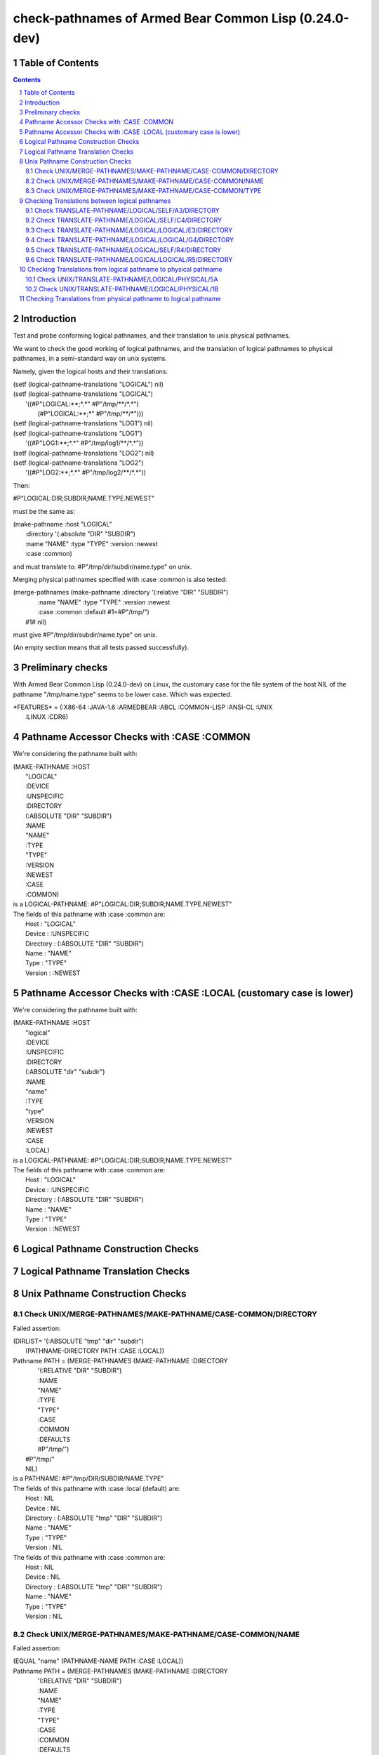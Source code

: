 .. comment .. comment -\*- mode:rst -\*-
.. comment

    Output of this script should be formated as a reStructured text,
    so that it can be rendered nicely and readably.



######################################################
check-pathnames of Armed Bear Common Lisp (0.24.0-dev)
######################################################



Table of Contents
#################

.. sectnum::
.. contents::


Introduction
############


Test and probe conforming logical pathnames, and their
translation to unix physical pathnames.

We want to check the good working of logical pathnames, and the
translation of logical pathnames to physical pathnames, in a
semi-standard way on unix systems.

Namely, given the logical hosts and their translations:


|      (setf (logical-pathname-translations "LOGICAL") nil)
|      (setf (logical-pathname-translations "LOGICAL") 
|            '((#P"LOGICAL:\*\*;\*.\*" #P"/tmp/\*\*/\*.\*")
|              (#P"LOGICAL:\*\*;\*"   #P"/tmp/\*\*/\*")))
|      (setf (logical-pathname-translations "LOG1") nil)
|      (setf (logical-pathname-translations "LOG1") 
|            '((#P"LOG1:\*\*;\*.\*" #P"/tmp/log1/\*\*/\*.\*"))
|      (setf (logical-pathname-translations "LOG2") nil)
|      (setf (logical-pathname-translations "LOG2") 
|            '((#P"LOG2:\*\*;\*.\*" #P"/tmp/log2/\*\*/\*.\*"))


Then:


|    #P"LOGICAL:DIR;SUBDIR;NAME.TYPE.NEWEST"


must be the same as:


|         (make-pathname :host "LOGICAL"
|                        :directory '(:absolute "DIR" "SUBDIR")
|                        :name "NAME" :type "TYPE" :version :newest
|                        :case :common)


and must translate to: #P"/tmp/dir/subdir/name.type" on unix.

Merging physical pathnames specified with :case :common is also tested:


|      (merge-pathnames (make-pathname :directory '(:relative "DIR" "SUBDIR")
|                                      :name "NAME" :type "TYPE" :version :newest
|                                      :case :common :default #1=#P"/tmp/")
|                        #1# nil)


must give #P"/tmp/dir/subdir/name.type" on unix.

(An empty section means that all tests passed successfully).


Preliminary checks
##################

With Armed Bear Common Lisp (0.24.0-dev) on Linux, the customary case for the 
file system of the host NIL of the pathname "/tmp/name.type" seems to be lower 
case.
Which was expected.





|    \*FEATURES\* = (:X86-64 :JAVA-1.6 :ARMEDBEAR :ABCL :COMMON-LISP :ANSI-CL :UNIX
|                  :LINUX :CDR6)






Pathname Accessor Checks with :CASE :COMMON
###########################################

We're considering the pathname built with:


|    (MAKE-PATHNAME :HOST
|                   "LOGICAL"
|                   :DEVICE
|                   :UNSPECIFIC
|                   :DIRECTORY
|                   (:ABSOLUTE "DIR" "SUBDIR")
|                   :NAME
|                   "NAME"
|                   :TYPE
|                   "TYPE"
|                   :VERSION
|                   :NEWEST
|                   :CASE
|                   :COMMON)
|    is a LOGICAL-PATHNAME: #P"LOGICAL:DIR;SUBDIR;NAME.TYPE.NEWEST"
|    The fields of this pathname with :case :common are:
|        Host      : "LOGICAL"
|        Device    : :UNSPECIFIC
|        Directory : (:ABSOLUTE "DIR" "SUBDIR")
|        Name      : "NAME"
|        Type      : "TYPE"
|        Version   : :NEWEST




Pathname Accessor Checks with :CASE :LOCAL (customary case is lower)
####################################################################

We're considering the pathname built with:


|    (MAKE-PATHNAME :HOST
|                   "logical"
|                   :DEVICE
|                   :UNSPECIFIC
|                   :DIRECTORY
|                   (:ABSOLUTE "dir" "subdir")
|                   :NAME
|                   "name"
|                   :TYPE
|                   "type"
|                   :VERSION
|                   :NEWEST
|                   :CASE
|                   :LOCAL)
|    is a LOGICAL-PATHNAME: #P"LOGICAL:DIR;SUBDIR;NAME.TYPE.NEWEST"
|    The fields of this pathname with :case :common are:
|        Host      : "LOGICAL"
|        Device    : :UNSPECIFIC
|        Directory : (:ABSOLUTE "DIR" "SUBDIR")
|        Name      : "NAME"
|        Type      : "TYPE"
|        Version   : :NEWEST




Logical Pathname Construction Checks
####################################



Logical Pathname Translation Checks
###################################



Unix Pathname Construction Checks
#################################



Check UNIX/MERGE-PATHNAMES/MAKE-PATHNAME/CASE-COMMON/DIRECTORY
==============================================================

Failed assertion: 

|    (DIRLIST= '(:ABSOLUTE "tmp" "dir" "subdir")
|              (PATHNAME-DIRECTORY PATH :CASE :LOCAL))




|    Pathname PATH = (MERGE-PATHNAMES (MAKE-PATHNAME :DIRECTORY
|                                                    '(:RELATIVE "DIR" "SUBDIR")
|                                                    :NAME
|                                                    "NAME"
|                                                    :TYPE
|                                                    "TYPE"
|                                                    :CASE
|                                                    :COMMON
|                                                    :DEFAULTS
|                                                    #P"/tmp/")
|                                     #P"/tmp/"
|                                     NIL)
|    is a PATHNAME: #P"/tmp/DIR/SUBDIR/NAME.TYPE"
|    The fields of this pathname with :case :local (default) are:
|        Host      : NIL
|        Device    : NIL
|        Directory : (:ABSOLUTE "tmp" "DIR" "SUBDIR")
|        Name      : "NAME"
|        Type      : "TYPE"
|        Version   : NIL
|    The fields of this pathname with :case :common are:
|        Host      : NIL
|        Device    : NIL
|        Directory : (:ABSOLUTE "tmp" "DIR" "SUBDIR")
|        Name      : "NAME"
|        Type      : "TYPE"
|        Version   : NIL



Check UNIX/MERGE-PATHNAMES/MAKE-PATHNAME/CASE-COMMON/NAME
=========================================================

Failed assertion: 

|    (EQUAL "name" (PATHNAME-NAME PATH :CASE :LOCAL))




|    Pathname PATH = (MERGE-PATHNAMES (MAKE-PATHNAME :DIRECTORY
|                                                    '(:RELATIVE "DIR" "SUBDIR")
|                                                    :NAME
|                                                    "NAME"
|                                                    :TYPE
|                                                    "TYPE"
|                                                    :CASE
|                                                    :COMMON
|                                                    :DEFAULTS
|                                                    #P"/tmp/")
|                                     #P"/tmp/"
|                                     NIL)
|    is a PATHNAME: #P"/tmp/DIR/SUBDIR/NAME.TYPE"
|    The fields of this pathname with :case :local (default) are:
|        Host      : NIL
|        Device    : NIL
|        Directory : (:ABSOLUTE "tmp" "DIR" "SUBDIR")
|        Name      : "NAME"
|        Type      : "TYPE"
|        Version   : NIL
|    The fields of this pathname with :case :common are:
|        Host      : NIL
|        Device    : NIL
|        Directory : (:ABSOLUTE "tmp" "DIR" "SUBDIR")
|        Name      : "NAME"
|        Type      : "TYPE"
|        Version   : NIL



Check UNIX/MERGE-PATHNAMES/MAKE-PATHNAME/CASE-COMMON/TYPE
=========================================================

Failed assertion: 

|    (EQUAL "type" (PATHNAME-TYPE PATH :CASE :LOCAL))




|    Pathname PATH = (MERGE-PATHNAMES (MAKE-PATHNAME :DIRECTORY
|                                                    '(:RELATIVE "DIR" "SUBDIR")
|                                                    :NAME
|                                                    "NAME"
|                                                    :TYPE
|                                                    "TYPE"
|                                                    :CASE
|                                                    :COMMON
|                                                    :DEFAULTS
|                                                    #P"/tmp/")
|                                     #P"/tmp/"
|                                     NIL)
|    is a PATHNAME: #P"/tmp/DIR/SUBDIR/NAME.TYPE"
|    The fields of this pathname with :case :local (default) are:
|        Host      : NIL
|        Device    : NIL
|        Directory : (:ABSOLUTE "tmp" "DIR" "SUBDIR")
|        Name      : "NAME"
|        Type      : "TYPE"
|        Version   : NIL
|    The fields of this pathname with :case :common are:
|        Host      : NIL
|        Device    : NIL
|        Directory : (:ABSOLUTE "tmp" "DIR" "SUBDIR")
|        Name      : "NAME"
|        Type      : "TYPE"
|        Version   : NIL



Checking Translations between logical pathnames
###############################################



Check TRANSLATE-PATHNAME/LOGICAL/SELF/A3/DIRECTORY
==================================================

Failed assertion: 

|    (AND (PATHNAMEP TRANSLATED) (PATHNAME-EQUAL TRANSLATED EXPECTED :CASE :COMMON))




|    Logical-Pathname PATH = #P"LOG1:ABC;DEF;NAME.TYP"
|    is a LOGICAL-PATHNAME: #P"LOG1:ABC;DEF;NAME.TYP"
|    The fields of this pathname with :case :common are:
|        Host      : "LOG1"
|        Device    : :UNSPECIFIC
|        Directory : (:ABSOLUTE "ABC" "DEF")
|        Name      : "NAME"
|        Type      : "TYP"
|        Version   : NIL



|    Logical-Pathname FROM-PAT = #P"LOG1:\*\*;\*.\*"
|    is a LOGICAL-PATHNAME: #P"LOG1:\*\*;\*.\*"
|    The fields of this pathname with :case :common are:
|        Host      : "LOG1"
|        Device    : :UNSPECIFIC
|        Directory : (:ABSOLUTE :WILD-INFERIORS)
|        Name      : :WILD
|        Type      : :WILD
|        Version   : NIL



|    Logical-Pathname TO-PAT = #P"LOG1:UVW;XYZ;\*.\*"
|    is a LOGICAL-PATHNAME: #P"LOG1:UVW;XYZ;\*.\*"
|    The fields of this pathname with :case :common are:
|        Host      : "LOG1"
|        Device    : :UNSPECIFIC
|        Directory : (:ABSOLUTE "UVW" "XYZ")
|        Name      : :WILD
|        Type      : :WILD
|        Version   : NIL



|    TRANSLATED = (CHECKED-TRANSLATE-PATHNAME PATH FROM-PAT TO-PAT) =
|    (:ERROR "Unsupported case in TRANSLATE-DIRECTORY-COMPONENTS.")



|    Logical-Pathname EXPECTED = #P"LOG1:UVW;XYZ;NAME.TYP"
|    is a LOGICAL-PATHNAME: #P"LOG1:UVW;XYZ;NAME.TYP"
|    The fields of this pathname with :case :common are:
|        Host      : "LOG1"
|        Device    : :UNSPECIFIC
|        Directory : (:ABSOLUTE "UVW" "XYZ")
|        Name      : "NAME"
|        Type      : "TYP"
|        Version   : NIL

translate-pathname should work within the same logical host.

Check TRANSLATE-PATHNAME/LOGICAL/SELF/C4/DIRECTORY
==================================================

Failed assertion: 

|    (AND (PATHNAMEP TRANSLATED) (PATHNAME-EQUAL TRANSLATED EXPECTED :CASE :COMMON))




|    Logical-Pathname PATH = #P"LOG1:ABC;DEF;NAME.TYP"
|    is a LOGICAL-PATHNAME: #P"LOG1:ABC;DEF;NAME.TYP"
|    The fields of this pathname with :case :common are:
|        Host      : "LOG1"
|        Device    : :UNSPECIFIC
|        Directory : (:ABSOLUTE "ABC" "DEF")
|        Name      : "NAME"
|        Type      : "TYP"
|        Version   : NIL



|    Logical-Pathname FROM-PAT = #P"LOG1:\*;\*;\*.\*"
|    is a LOGICAL-PATHNAME: #P"LOG1:\*;\*;\*.\*"
|    The fields of this pathname with :case :common are:
|        Host      : "LOG1"
|        Device    : :UNSPECIFIC
|        Directory : (:ABSOLUTE :WILD :WILD)
|        Name      : :WILD
|        Type      : :WILD
|        Version   : NIL



|    Logical-Pathname TO-PAT = #P"LOG1:UVW;\*;XYZ;\*.\*"
|    is a LOGICAL-PATHNAME: #P"LOG1:UVW;\*;XYZ;\*.\*"
|    The fields of this pathname with :case :common are:
|        Host      : "LOG1"
|        Device    : :UNSPECIFIC
|        Directory : (:ABSOLUTE "UVW" :WILD "XYZ")
|        Name      : :WILD
|        Type      : :WILD
|        Version   : NIL



|    TRANSLATED = (CHECKED-TRANSLATE-PATHNAME PATH FROM-PAT TO-PAT) =
|    (:ERROR "Unsupported case in TRANSLATE-DIRECTORY-COMPONENTS.")



|    Logical-Pathname EXPECTED = #P"LOG1:UVW;ABC;XYZ;NAME.TYP"
|    is a LOGICAL-PATHNAME: #P"LOG1:UVW;ABC;XYZ;NAME.TYP"
|    The fields of this pathname with :case :common are:
|        Host      : "LOG1"
|        Device    : :UNSPECIFIC
|        Directory : (:ABSOLUTE "UVW" "ABC" "XYZ")
|        Name      : "NAME"
|        Type      : "TYP"
|        Version   : NIL

translate-pathname should work within the same logical host.

Check TRANSLATE-PATHNAME/LOGICAL/LOGICAL/E3/DIRECTORY
=====================================================

Failed assertion: 

|    (AND (PATHNAMEP TRANSLATED) (PATHNAME-EQUAL TRANSLATED EXPECTED :CASE :COMMON))




|    Logical-Pathname PATH = #P"LOG1:ABC;DEF;NAME.TYP"
|    is a LOGICAL-PATHNAME: #P"LOG1:ABC;DEF;NAME.TYP"
|    The fields of this pathname with :case :common are:
|        Host      : "LOG1"
|        Device    : :UNSPECIFIC
|        Directory : (:ABSOLUTE "ABC" "DEF")
|        Name      : "NAME"
|        Type      : "TYP"
|        Version   : NIL



|    Logical-Pathname FROM-PAT = #P"LOG1:\*\*;\*.\*"
|    is a LOGICAL-PATHNAME: #P"LOG1:\*\*;\*.\*"
|    The fields of this pathname with :case :common are:
|        Host      : "LOG1"
|        Device    : :UNSPECIFIC
|        Directory : (:ABSOLUTE :WILD-INFERIORS)
|        Name      : :WILD
|        Type      : :WILD
|        Version   : NIL



|    Logical-Pathname TO-PAT = #P"LOG2:UVW;XYZ;\*.\*"
|    is a LOGICAL-PATHNAME: #P"LOG2:UVW;XYZ;\*.\*"
|    The fields of this pathname with :case :common are:
|        Host      : "LOG2"
|        Device    : :UNSPECIFIC
|        Directory : (:ABSOLUTE "UVW" "XYZ")
|        Name      : :WILD
|        Type      : :WILD
|        Version   : NIL



|    TRANSLATED = (CHECKED-TRANSLATE-PATHNAME PATH FROM-PAT TO-PAT) =
|    (:ERROR "Unsupported case in TRANSLATE-DIRECTORY-COMPONENTS.")



|    Logical-Pathname EXPECTED = #P"LOG2:UVW;XYZ;NAME.TYP"
|    is a LOGICAL-PATHNAME: #P"LOG2:UVW;XYZ;NAME.TYP"
|    The fields of this pathname with :case :common are:
|        Host      : "LOG2"
|        Device    : :UNSPECIFIC
|        Directory : (:ABSOLUTE "UVW" "XYZ")
|        Name      : "NAME"
|        Type      : "TYP"
|        Version   : NIL

translate-pathname should work from logical host to logical host.

Check TRANSLATE-PATHNAME/LOGICAL/LOGICAL/G4/DIRECTORY
=====================================================

Failed assertion: 

|    (AND (PATHNAMEP TRANSLATED) (PATHNAME-EQUAL TRANSLATED EXPECTED :CASE :COMMON))




|    Logical-Pathname PATH = #P"LOG1:ABC;DEF;NAME.TYP"
|    is a LOGICAL-PATHNAME: #P"LOG1:ABC;DEF;NAME.TYP"
|    The fields of this pathname with :case :common are:
|        Host      : "LOG1"
|        Device    : :UNSPECIFIC
|        Directory : (:ABSOLUTE "ABC" "DEF")
|        Name      : "NAME"
|        Type      : "TYP"
|        Version   : NIL



|    Logical-Pathname FROM-PAT = #P"LOG1:\*;\*;\*.\*"
|    is a LOGICAL-PATHNAME: #P"LOG1:\*;\*;\*.\*"
|    The fields of this pathname with :case :common are:
|        Host      : "LOG1"
|        Device    : :UNSPECIFIC
|        Directory : (:ABSOLUTE :WILD :WILD)
|        Name      : :WILD
|        Type      : :WILD
|        Version   : NIL



|    Logical-Pathname TO-PAT = #P"LOG2:UVW;\*;XYZ;\*.\*"
|    is a LOGICAL-PATHNAME: #P"LOG2:UVW;\*;XYZ;\*.\*"
|    The fields of this pathname with :case :common are:
|        Host      : "LOG2"
|        Device    : :UNSPECIFIC
|        Directory : (:ABSOLUTE "UVW" :WILD "XYZ")
|        Name      : :WILD
|        Type      : :WILD
|        Version   : NIL



|    TRANSLATED = (CHECKED-TRANSLATE-PATHNAME PATH FROM-PAT TO-PAT) =
|    (:ERROR "Unsupported case in TRANSLATE-DIRECTORY-COMPONENTS.")



|    Logical-Pathname EXPECTED = #P"LOG2:UVW;ABC;XYZ;NAME.TYP"
|    is a LOGICAL-PATHNAME: #P"LOG2:UVW;ABC;XYZ;NAME.TYP"
|    The fields of this pathname with :case :common are:
|        Host      : "LOG2"
|        Device    : :UNSPECIFIC
|        Directory : (:ABSOLUTE "UVW" "ABC" "XYZ")
|        Name      : "NAME"
|        Type      : "TYP"
|        Version   : NIL

translate-pathname should work from logical host to logical host.

Check TRANSLATE-PATHNAME/LOGICAL/SELF/R4/DIRECTORY
==================================================

Failed assertion: 

|    (AND (PATHNAMEP TRANSLATED) (PATHNAME-EQUAL TRANSLATED EXPECTED :CASE :COMMON))




|    Logical-Pathname PATH = #P"LOG1:ABC;DEF;NAME.TYP"
|    is a LOGICAL-PATHNAME: #P"LOG1:ABC;DEF;NAME.TYP"
|    The fields of this pathname with :case :common are:
|        Host      : "LOG1"
|        Device    : :UNSPECIFIC
|        Directory : (:ABSOLUTE "ABC" "DEF")
|        Name      : "NAME"
|        Type      : "TYP"
|        Version   : NIL



|    Logical-Pathname FROM-PAT = #P"LOG1:ABC;DEF;\*.\*"
|    is a LOGICAL-PATHNAME: #P"LOG1:ABC;DEF;\*.\*"
|    The fields of this pathname with :case :common are:
|        Host      : "LOG1"
|        Device    : :UNSPECIFIC
|        Directory : (:ABSOLUTE "ABC" "DEF")
|        Name      : :WILD
|        Type      : :WILD
|        Version   : NIL



|    Logical-Pathname TO-PAT = #P"LOG1:\*\*;\*.\*"
|    is a LOGICAL-PATHNAME: #P"LOG1:\*\*;\*.\*"
|    The fields of this pathname with :case :common are:
|        Host      : "LOG1"
|        Device    : :UNSPECIFIC
|        Directory : (:ABSOLUTE :WILD-INFERIORS)
|        Name      : :WILD
|        Type      : :WILD
|        Version   : NIL



|    TRANSLATED = (CHECKED-TRANSLATE-PATHNAME PATH FROM-PAT TO-PAT) =
|    (:ERROR "Unsupported case in TRANSLATE-DIRECTORY-COMPONENTS.")



|    Logical-Pathname EXPECTED = #P"LOG1:ABC;DEF;NAME.TYP"
|    is a LOGICAL-PATHNAME: #P"LOG1:ABC;DEF;NAME.TYP"
|    The fields of this pathname with :case :common are:
|        Host      : "LOG1"
|        Device    : :UNSPECIFIC
|        Directory : (:ABSOLUTE "ABC" "DEF")
|        Name      : "NAME"
|        Type      : "TYP"
|        Version   : NIL

translate-pathname should work within the same logical host.

Check TRANSLATE-PATHNAME/LOGICAL/LOGICAL/R5/DIRECTORY
=====================================================

Failed assertion: 

|    (AND (PATHNAMEP TRANSLATED) (PATHNAME-EQUAL TRANSLATED EXPECTED :CASE :COMMON))




|    Logical-Pathname PATH = #P"LOG1:ABC;DEF;NAME.TYP"
|    is a LOGICAL-PATHNAME: #P"LOG1:ABC;DEF;NAME.TYP"
|    The fields of this pathname with :case :common are:
|        Host      : "LOG1"
|        Device    : :UNSPECIFIC
|        Directory : (:ABSOLUTE "ABC" "DEF")
|        Name      : "NAME"
|        Type      : "TYP"
|        Version   : NIL



|    Logical-Pathname FROM-PAT = #P"LOG1:ABC;DEF;\*.\*"
|    is a LOGICAL-PATHNAME: #P"LOG1:ABC;DEF;\*.\*"
|    The fields of this pathname with :case :common are:
|        Host      : "LOG1"
|        Device    : :UNSPECIFIC
|        Directory : (:ABSOLUTE "ABC" "DEF")
|        Name      : :WILD
|        Type      : :WILD
|        Version   : NIL



|    Logical-Pathname TO-PAT = #P"LOG2:UVW;XYZ.\*.\*"
|    is a LOGICAL-PATHNAME: #P"LOG2:UVW;XYZ.\*.\*"
|    The fields of this pathname with :case :common are:
|        Host      : "LOG2"
|        Device    : :UNSPECIFIC
|        Directory : (:ABSOLUTE "UVW")
|        Name      : "XYZ"
|        Type      : :WILD
|        Version   : :WILD



|    Logical-Pathname TRANSLATED = (CHECKED-TRANSLATE-PATHNAME PATH FROM-PAT TO-PAT)
|    is a LOGICAL-PATHNAME: #P"LOG2:UVW;XYZ.TYP"
|    The fields of this pathname with :case :common are:
|        Host      : "LOG2"
|        Device    : :UNSPECIFIC
|        Directory : (:ABSOLUTE "UVW")
|        Name      : "XYZ"
|        Type      : "TYP"
|        Version   : NIL



|    Logical-Pathname EXPECTED = #P"LOG2:UVW;XYZ;NAME.TYP"
|    is a LOGICAL-PATHNAME: #P"LOG2:UVW;XYZ;NAME.TYP"
|    The fields of this pathname with :case :common are:
|        Host      : "LOG2"
|        Device    : :UNSPECIFIC
|        Directory : (:ABSOLUTE "UVW" "XYZ")
|        Name      : "NAME"
|        Type      : "TYP"
|        Version   : NIL

translate-pathname should work from logical pathname to logical pathname.

Checking Translations from logical pathname to physical pathname
################################################################



Check UNIX/TRANSLATE-PATHNAME/LOGICAL/PHYSICAL/5A
=================================================

Failed assertion: 

|    (AND (PATHNAMEP TRANSLATED) (PATHNAME-EQUAL TRANSLATED EXPECTED :CASE :LOCAL))




|    Logical-Pathname PATH = #P"LOG1:ABC;DEF;NAME.TYP"
|    is a LOGICAL-PATHNAME: #P"LOG1:ABC;DEF;NAME.TYP"
|    The fields of this pathname with :case :common are:
|        Host      : "LOG1"
|        Device    : :UNSPECIFIC
|        Directory : (:ABSOLUTE "ABC" "DEF")
|        Name      : "NAME"
|        Type      : "TYP"
|        Version   : NIL



|    Logical-Pathname FROM-PAT = #P"LOG1:\*;\*;\*.\*"
|    is a LOGICAL-PATHNAME: #P"LOG1:\*;\*;\*.\*"
|    The fields of this pathname with :case :common are:
|        Host      : "LOG1"
|        Device    : :UNSPECIFIC
|        Directory : (:ABSOLUTE :WILD :WILD)
|        Name      : :WILD
|        Type      : :WILD
|        Version   : NIL



|    Pathname TO-PAT = #P"/tmp/log3/uvw/\*/xyz/\*.\*"
|    is a PATHNAME: #P"/tmp/log3/uvw/\*/xyz/\*.\*"
|    The fields of this pathname with :case :local (default) are:
|        Host      : NIL
|        Device    : NIL
|        Directory : (:ABSOLUTE "tmp" "log3" "uvw" :WILD "xyz")
|        Name      : :WILD
|        Type      : :WILD
|        Version   : NIL
|    The fields of this pathname with :case :common are:
|        Host      : NIL
|        Device    : NIL
|        Directory : (:ABSOLUTE "tmp" "log3" "uvw" :WILD "xyz")
|        Name      : :WILD
|        Type      : :WILD
|        Version   : NIL



|    TRANSLATED = (CHECKED-TRANSLATE-PATHNAME PATH FROM-PAT TO-PAT) =
|    (:ERROR "Unsupported case in TRANSLATE-DIRECTORY-COMPONENTS.")



|    Pathname EXPECTED = #P"/tmp/log3/uvw/abc/xyz/name.typ"
|    is a PATHNAME: #P"/tmp/log3/uvw/abc/xyz/name.typ"
|    The fields of this pathname with :case :local (default) are:
|        Host      : NIL
|        Device    : NIL
|        Directory : (:ABSOLUTE "tmp" "log3" "uvw" "abc" "xyz")
|        Name      : "name"
|        Type      : "typ"
|        Version   : NIL
|    The fields of this pathname with :case :common are:
|        Host      : NIL
|        Device    : NIL
|        Directory : (:ABSOLUTE "tmp" "log3" "uvw" "abc" "xyz")
|        Name      : "name"
|        Type      : "typ"
|        Version   : NIL

translate-pathname should work from logical pathname to physical pathname, 
translating to customary case.

Check UNIX/TRANSLATE-PATHNAME/LOGICAL/PHYSICAL/1B
=================================================

Failed assertion: 

|    (AND (PATHNAMEP TRANSLATED) (PATHNAME-EQUAL TRANSLATED EXPECTED :CASE :LOCAL))




|    Logical-Pathname PATH = #P"LOG1:ABC;DEF;NAME.TYP"
|    is a LOGICAL-PATHNAME: #P"LOG1:ABC;DEF;NAME.TYP"
|    The fields of this pathname with :case :common are:
|        Host      : "LOG1"
|        Device    : :UNSPECIFIC
|        Directory : (:ABSOLUTE "ABC" "DEF")
|        Name      : "NAME"
|        Type      : "TYP"
|        Version   : NIL



|    Logical-Pathname FROM-PAT = #P"LOG1:ABC;DEF;\*.\*"
|    is a LOGICAL-PATHNAME: #P"LOG1:ABC;DEF;\*.\*"
|    The fields of this pathname with :case :common are:
|        Host      : "LOG1"
|        Device    : :UNSPECIFIC
|        Directory : (:ABSOLUTE "ABC" "DEF")
|        Name      : :WILD
|        Type      : :WILD
|        Version   : NIL



|    Pathname TO-PAT = #P"/tmp/log3/\*\*/\*.\*"
|    is a PATHNAME: #P"/tmp/log3/\*\*/\*.\*"
|    The fields of this pathname with :case :local (default) are:
|        Host      : NIL
|        Device    : NIL
|        Directory : (:ABSOLUTE "tmp" "log3" :WILD-INFERIORS)
|        Name      : :WILD
|        Type      : :WILD
|        Version   : NIL
|    The fields of this pathname with :case :common are:
|        Host      : NIL
|        Device    : NIL
|        Directory : (:ABSOLUTE "tmp" "log3" :WILD-INFERIORS)
|        Name      : :WILD
|        Type      : :WILD
|        Version   : NIL



|    TRANSLATED = (CHECKED-TRANSLATE-PATHNAME PATH FROM-PAT TO-PAT) =
|    (:ERROR "Unsupported case in TRANSLATE-DIRECTORY-COMPONENTS.")



|    Pathname EXPECTED = #P"/tmp/log3/abc/def/name.typ"
|    is a PATHNAME: #P"/tmp/log3/abc/def/name.typ"
|    The fields of this pathname with :case :local (default) are:
|        Host      : NIL
|        Device    : NIL
|        Directory : (:ABSOLUTE "tmp" "log3" "abc" "def")
|        Name      : "name"
|        Type      : "typ"
|        Version   : NIL
|    The fields of this pathname with :case :common are:
|        Host      : NIL
|        Device    : NIL
|        Directory : (:ABSOLUTE "tmp" "log3" "abc" "def")
|        Name      : "name"
|        Type      : "typ"
|        Version   : NIL

translate-pathname should work from logical pathname to physical pathname, 
translating to customary case.

Checking Translations from physical pathname to logical pathname
################################################################

